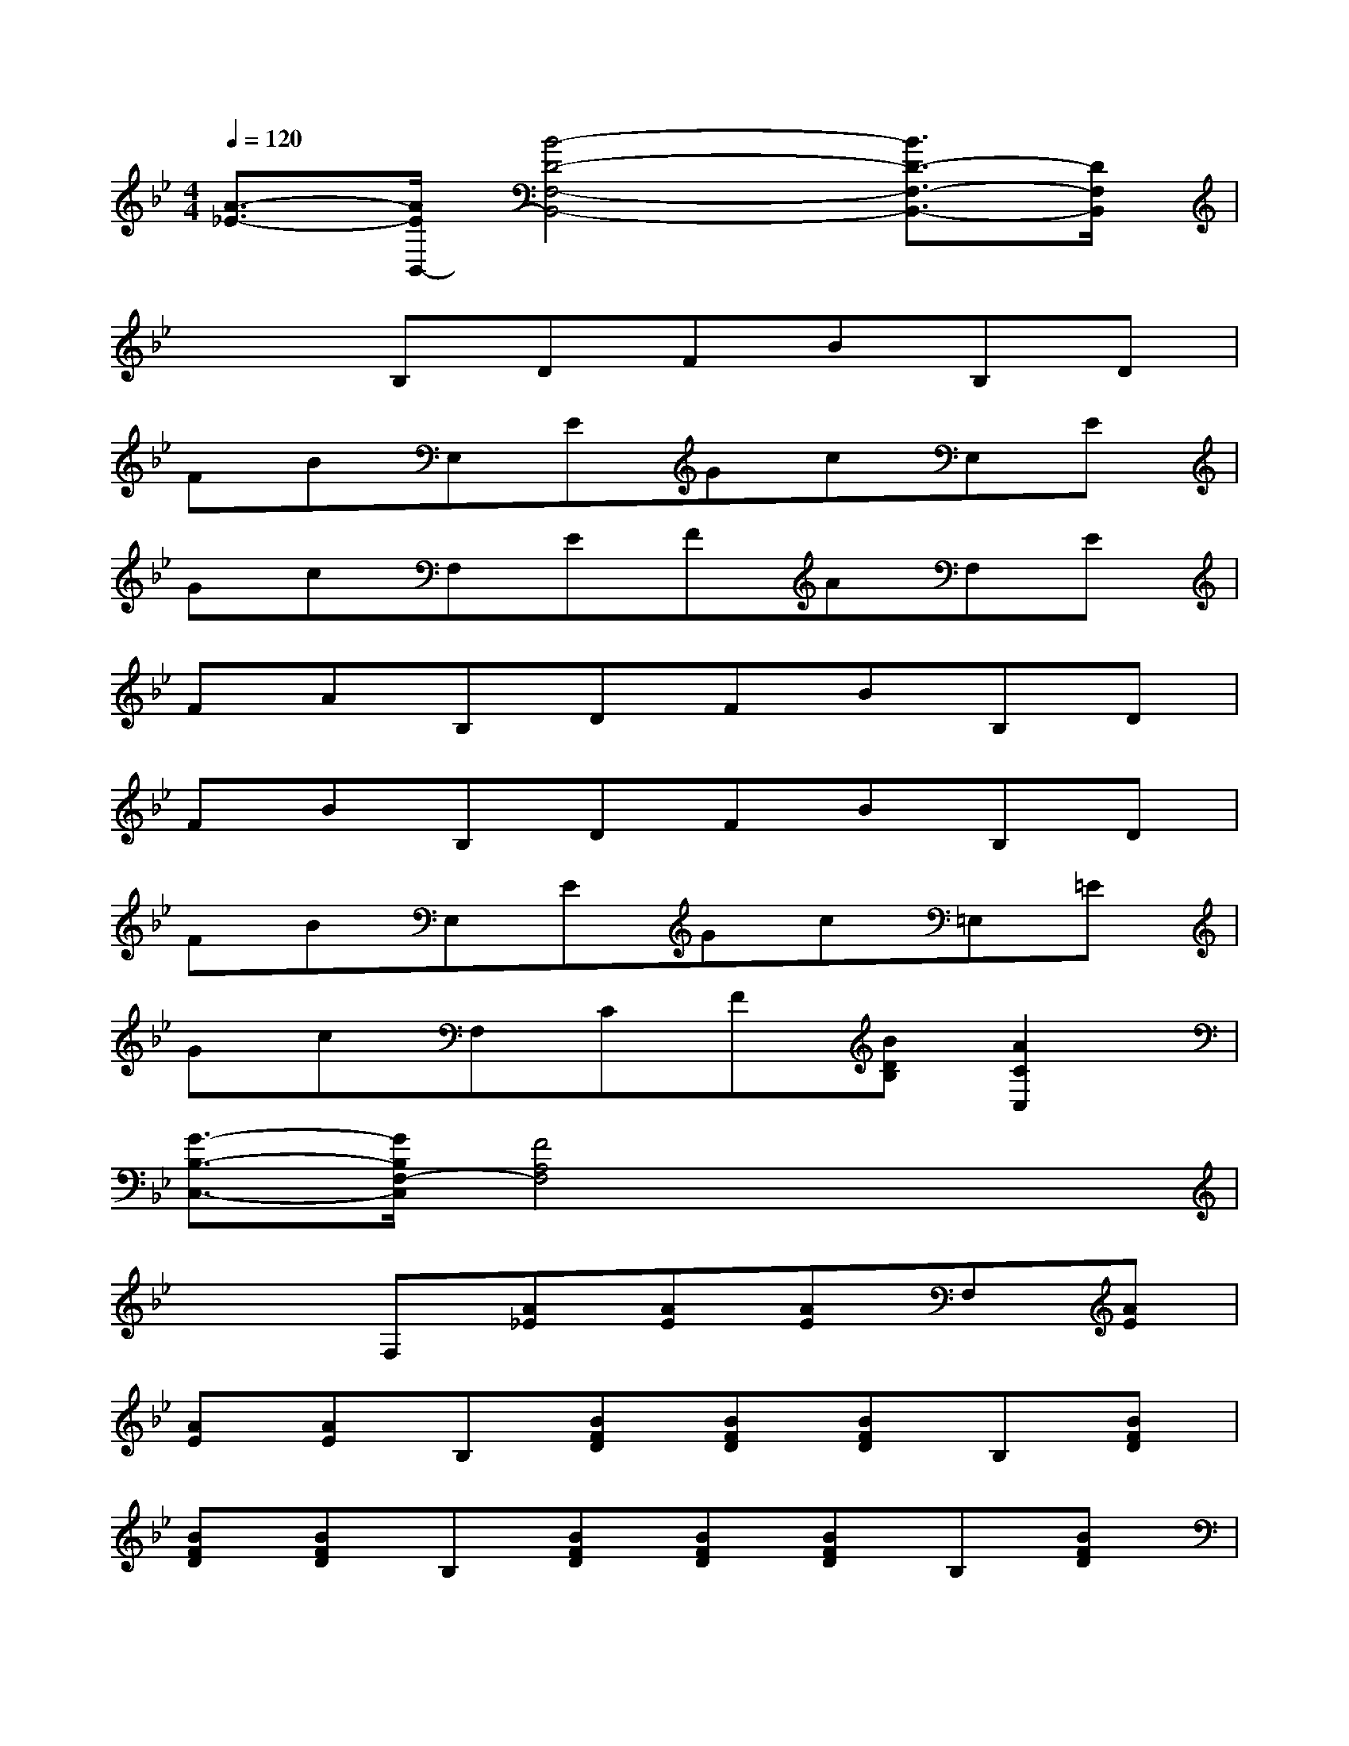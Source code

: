 X:1
T:
M:4/4
L:1/8
Q:1/4=120
K:Bb%2flats
V:1
[A3/2-_E3/2-][A/2E/2B,,/2-][B4-D4-F,4-B,,4-][B3/2D3/2-F,3/2-B,,3/2-][D/2F,/2B,,/2]|
x2B,DFBB,D|
FBE,EGcE,E|
GcF,EFAF,E|
FAB,DFBB,D|
FBB,DFBB,D|
FBE,EGc=E,=E|
GcF,CF[BDB,][A2C2C,2]|
[G3/2-B,3/2-C,3/2-][G/2B,/2F,/2-C,/2][F4A,4F,4]x2|
x2F,[A_E][AE][AE]F,[AE]|
[AE][AE]B,[BFD][BFD][BFD]B,[BFD]|
[BFD][BFD]B,[BFD][BFD][BFD]B,[BFD]|
[BFD][BFD]F,[AFC][AFC][AFC]F,[AFC]|
[AFC][AFC]B,,[BFD][BFD][BFD]D,[B_AF,]|
[B_AF,][B_AF,]E,[BGE][BGE][BGE]E,[cGE]|
[cGE][cGE]F,[BFD][BFD][BFD]F,[=AE]